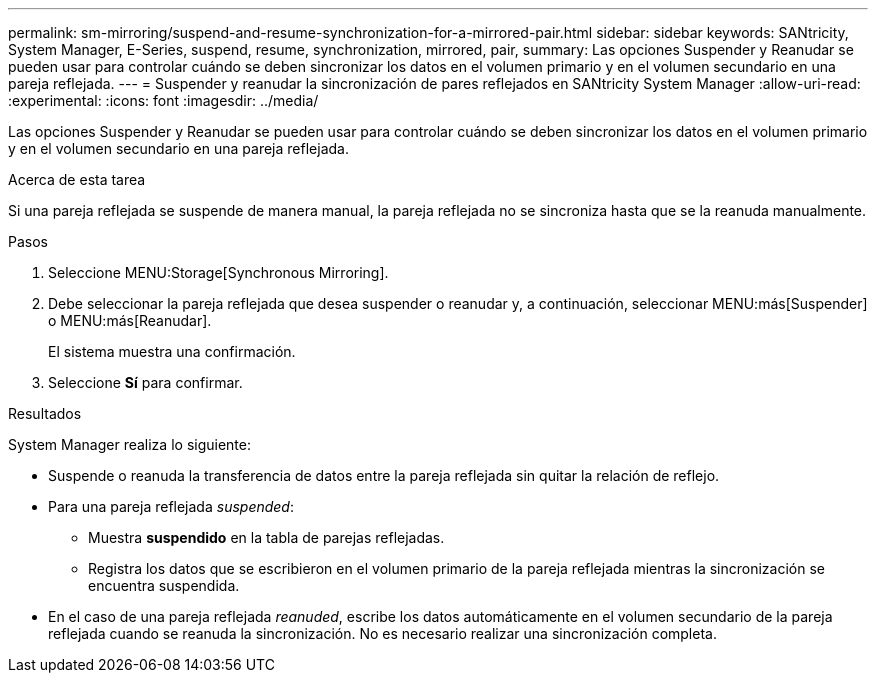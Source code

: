 ---
permalink: sm-mirroring/suspend-and-resume-synchronization-for-a-mirrored-pair.html 
sidebar: sidebar 
keywords: SANtricity, System Manager, E-Series, suspend, resume, synchronization, mirrored, pair, 
summary: Las opciones Suspender y Reanudar se pueden usar para controlar cuándo se deben sincronizar los datos en el volumen primario y en el volumen secundario en una pareja reflejada. 
---
= Suspender y reanudar la sincronización de pares reflejados en SANtricity System Manager
:allow-uri-read: 
:experimental: 
:icons: font
:imagesdir: ../media/


[role="lead"]
Las opciones Suspender y Reanudar se pueden usar para controlar cuándo se deben sincronizar los datos en el volumen primario y en el volumen secundario en una pareja reflejada.

.Acerca de esta tarea
Si una pareja reflejada se suspende de manera manual, la pareja reflejada no se sincroniza hasta que se la reanuda manualmente.

.Pasos
. Seleccione MENU:Storage[Synchronous Mirroring].
. Debe seleccionar la pareja reflejada que desea suspender o reanudar y, a continuación, seleccionar MENU:más[Suspender] o MENU:más[Reanudar].
+
El sistema muestra una confirmación.

. Seleccione *Sí* para confirmar.


.Resultados
System Manager realiza lo siguiente:

* Suspende o reanuda la transferencia de datos entre la pareja reflejada sin quitar la relación de reflejo.
* Para una pareja reflejada _suspended_:
+
** Muestra *suspendido* en la tabla de parejas reflejadas.
** Registra los datos que se escribieron en el volumen primario de la pareja reflejada mientras la sincronización se encuentra suspendida.


* En el caso de una pareja reflejada _reanuded_, escribe los datos automáticamente en el volumen secundario de la pareja reflejada cuando se reanuda la sincronización. No es necesario realizar una sincronización completa.

